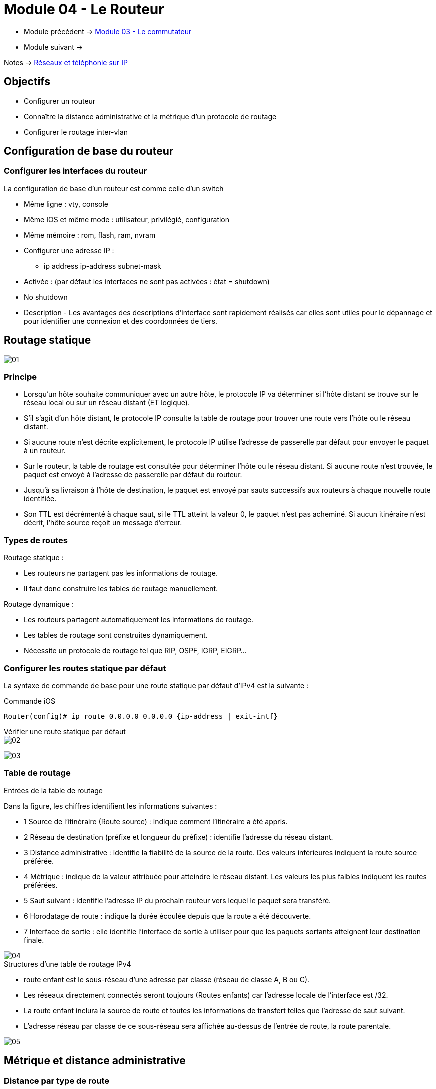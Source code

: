 = Module 04 - Le Routeur
:navtitle: Le routeur

* Module précédent -> xref:tssr2023/module-07/commutateur.adoc[Module 03 - Le commutateur]
* Module suivant -> 

Notes -> xref:notes:eni-tssr:network-phone-ip.adoc[Réseaux et téléphonie sur IP]

== Objectifs

* Configurer un routeur
* Connaître la distance administrative et la métrique d’un protocole de routage
* Configurer le routage inter-vlan

== Configuration de base du routeur

=== Configurer les interfaces du routeur

La configuration de base d’un routeur est comme celle d’un switch

* Même ligne : vty, console
* Même IOS et même mode : utilisateur, privilégié, configuration
* Même mémoire : rom, flash, ram, nvram
* Configurer une adresse IP :
** ip address ip-address subnet-mask
* Activée : (par défaut les interfaces ne sont pas activées : état = shutdown)
* No shutdown
* Description - Les avantages des descriptions d'interface sont rapidement réalisés car elles sont utiles pour le dépannage et pour identifier une connexion et des coordonnées de tiers.

== Routage statique

image:tssr2023/modules-07/Routeur/01.png[]

=== Principe

* Lorsqu’un hôte souhaite communiquer avec un autre hôte, le protocole IP va déterminer si l’hôte distant se trouve sur le réseau local ou sur un réseau distant (ET logique).
* S’il s’agit d’un hôte distant, le protocole IP consulte la table de routage pour trouver une route vers l’hôte ou le réseau distant.
* Si aucune route n’est décrite explicitement, le protocole IP utilise l’adresse de passerelle par défaut pour envoyer le paquet à un routeur.
* Sur le routeur, la table de routage est consultée pour déterminer l’hôte ou le réseau distant. Si aucune route n’est trouvée, le paquet est envoyé à l’adresse de passerelle par défaut du routeur.
* Jusqu’à sa livraison à l’hôte de destination, le paquet est envoyé par sauts successifs aux routeurs à chaque nouvelle route identifiée.
* Son TTL est décrémenté à chaque saut, si le TTL atteint la valeur 0, le paquet n’est pas acheminé. Si aucun itinéraire n’est décrit, l’hôte source reçoit un message d’erreur.

=== Types de routes

.Routage statique :
****
* Les routeurs ne partagent pas les informations de routage.
* Il faut donc construire les tables de routage manuellement.
****

.Routage dynamique :
****
* Les routeurs partagent automatiquement les informations de routage.
* Les tables de routage sont construites dynamiquement.
* Nécessite un protocole de routage tel que RIP, OSPF, IGRP, EIGRP…
****

=== Configurer les routes statique par défaut

La syntaxe de commande de base pour une route statique par défaut d'IPv4 est la suivante :

.Commande iOS
[source,cmd]
----
Router(config)# ip route 0.0.0.0 0.0.0.0 {ip-address | exit-intf}
----

.Vérifier une route statique par défaut
****
image::tssr2023/modules-07/Routeur/02.png[align="center"]
****

image:tssr2023/modules-07/Routeur/03.png[]

=== Table de routage

.Entrées de la table de routage
****
Dans la figure, les chiffres identifient les informations suivantes :

* 1 Source de l'itinéraire (Route source) : indique comment l'itinéraire a été appris.
* 2 Réseau de destination (préfixe et longueur du préfixe) : identifie l'adresse du réseau distant.
* 3 Distance administrative : identifie la fiabilité de la source de la route. Des valeurs inférieures indiquent la route source préférée.
* 4 Métrique : indique de la valeur attribuée pour atteindre le réseau distant. Les valeurs les plus faibles indiquent les routes préférées.
* 5 Saut suivant : identifie l'adresse IP du prochain routeur vers lequel le paquet sera transféré.
* 6 Horodatage de route : indique la durée écoulée depuis que la route a été découverte.
* 7 Interface de sortie : elle identifie l'interface de sortie à utiliser pour que les paquets sortants atteignent leur destination finale.

image::tssr2023/modules-07/Routeur/04.png[align="center"]
****

.Structures d’une table de routage IPv4
****
* route enfant est le sous-réseau d'une adresse par classe (réseau de classe A, B ou C).
* Les réseaux directement connectés seront toujours (Routes enfants) car l'adresse locale de l'interface est /32.
* La route enfant inclura la source de route et toutes les informations de transfert telles que l'adresse de saut suivant.
* L'adresse réseau par classe de ce sous-réseau sera affichée au-dessus de l'entrée de route, la route parentale.

image::tssr2023/modules-07/Routeur/05.png[align="center"]
****

== Métrique et distance administrative

=== Distance par type de route

image::tssr2023/modules-07/Routeur/06.png[align="center"]

=== Vérifier les réseaux directement connectés

.Commandes de vérification de l’interface
****
* `*show ip route*` et `*show ipv6 route*` - Affiche le contenu de la table de routage IPv4/IPV6
* code '*C*' ( route directement Connecté) et '*L*' (interface Local dans le réseau directement connecté)
****

.Vérifier les routes
****
image::tssr2023/modules-07/Routeur/07.png[align="center"]
****

== TP

* xref:tssr2023/module-07/TP/tp3_1.adoc[TP 1/ PacketTracer :]
* xref:tssr2023/module-07/TP/tp3_2.adoc[TP 2/ PacketTracer :]
* xref:tssr2023/module-07/TP/tp3_3.adoc[TP 3/ PacketTracer :]
* xref:tssr2023/module-07/TP/tp3_4.adoc[TP 4/ PacketTracer :]

== Fonctionnement du routage inter-VLAN

=== routage inter-VLAN Router-on-a-Stick

Nous pouvons faire du routeur on-a-stick de 2 manières :

* Avec un routeur et des interfaces virtuelles par VLAN
* Avec un commutateur de niveau 3 et des interfaces virtuelles par VLAN

.Router-on-a-stick Scénario
****
Pour permettre aux périphériques de s'envoyer des pings :

* Les commutateurs doivent être configurés avec des VLAN et des trunk.
* Le routeur doit être configuré pour le routage inter-VLAN.

image::tssr2023/modules-07/Routeur/08.png[align="center"]
****